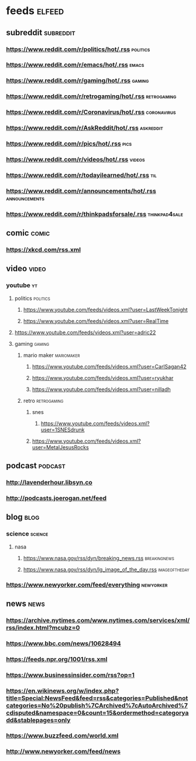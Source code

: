 * feeds :elfeed:
** subreddit :subreddit:
*** https://www.reddit.com/r/politics/hot/.rss :politics:
*** https://www.reddit.com/r/emacs/hot/.rss :emacs:
*** https://www.reddit.com/r/gaming/hot/.rss :gaming:
*** https://www.reddit.com/r/retrogaming/hot/.rss :retrogaming:
*** https://www.reddit.com/r/Coronavirus/hot/.rss :coronavirus:
*** https://www.reddit.com/r/AskReddit/hot/.rss :askreddit:
*** https://www.reddit.com/r/pics/hot/.rss :pics:
*** https://www.reddit.com/r/videos/hot/.rss :videos:
*** https://www.reddit.com/r/todayilearned/hot/.rss :til:
*** https://www.reddit.com/r/announcements/hot/.rss :announcements:
*** https://www.reddit.com/r/thinkpadsforsale/.rss :thinkpad4sale:
** comic :comic:
*** https://xkcd.com/rss.xml 

** video :video:
*** youtube :yt:  
***** politics :politics:
****** https://www.youtube.com/feeds/videos.xml?user=LastWeekTonight
****** https://www.youtube.com/feeds/videos.xml?user=RealTime
***** https://www.youtube.com/feeds/videos.xml?user=adric22
***** gaming :gaming:
****** mario maker :mariomaker:
******* https://www.youtube.com/feeds/videos.xml?user=CarlSagan42
******* https://www.youtube.com/feeds/videos.xml?user=ryukhar
******* https://www.youtube.com/feeds/videos.xml?user=nilladh      
****** retro :retrogaming:
******* snes
******** https://www.youtube.com/feeds/videos.xml?user=1SNESdrunk 
******* https://www.youtube.com/feeds/videos.xml?user=MetalJesusRocks 
** podcast :podcast: 
*** http://lavenderhour.libsyn.co
*** http://podcasts.joerogan.net/feed
** blog :blog:
*** science :science:
**** nasa 
***** https://www.nasa.gov/rss/dyn/breaking_news.rss :breakingnews:
***** https://www.nasa.gov/rss/dyn/lg_image_of_the_day.rss :imageoftheday:
*** https://www.newyorker.com/feed/everything :newyorker:
** news :news:
*** https://archive.nytimes.com/www.nytimes.com/services/xml/rss/index.html?mcubz=0
*** https://www.bbc.com/news/10628494 
*** https://feeds.npr.org/1001/rss.xml
*** https://www.businessinsider.com/rss?op=1
*** https://en.wikinews.org/w/index.php?title=Special:NewsFeed&feed=rss&categories=Published&notcategories=No%20publish%7CArchived%7cAutoArchived%7cdisputed&namespace=0&count=15&ordermethod=categoryadd&stablepages=only
*** https://www.buzzfeed.com/world.xml
*** http://www.newyorker.com/feed/news
